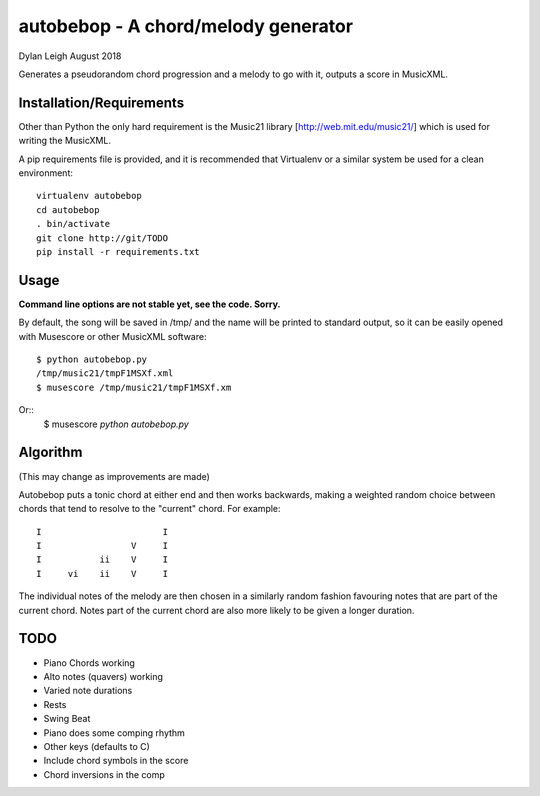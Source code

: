 
::::::::::::::::::::::::::::::::::::
autobebop - A chord/melody generator
::::::::::::::::::::::::::::::::::::

Dylan Leigh August 2018

Generates a pseudorandom chord progression and a melody to go with it,
outputs a score in MusicXML.

Installation/Requirements
=========================

Other than Python the only hard requirement is the Music21 library
[http://web.mit.edu/music21/] which is used for writing the MusicXML.

A pip requirements file is provided, and it is recommended that
Virtualenv or a similar system be used for a clean environment::

   virtualenv autobebop
   cd autobebop
   . bin/activate
   git clone http://git/TODO
   pip install -r requirements.txt

Usage
=====

**Command line options are not stable yet, see the code. Sorry.**

By default, the song will be saved in /tmp/ and the name will be
printed to standard output, so it can be easily opened with
Musescore or other MusicXML software::

   $ python autobebop.py
   /tmp/music21/tmpF1MSXf.xml
   $ musescore /tmp/music21/tmpF1MSXf.xm

Or::
   $ musescore `python autobebop.py`


Algorithm
=========

(This may change as improvements are made)

Autobebop puts a tonic chord at either end and then works backwards,
making a weighted random choice between chords that tend to resolve to
the "current" chord. For example::

   I                       I
   I                 V     I
   I           ii    V     I
   I     vi    ii    V     I

The individual notes of the melody are then chosen in a similarly
random fashion favouring notes that are part of the current chord.
Notes part of the current chord are also more likely to be given a
longer duration.

TODO
====

- Piano Chords working
- Alto notes (quavers) working
- Varied note durations
- Rests
- Swing Beat
- Piano does some comping rhythm
- Other keys (defaults to C)
- Include chord symbols in the score
- Chord inversions in the comp
